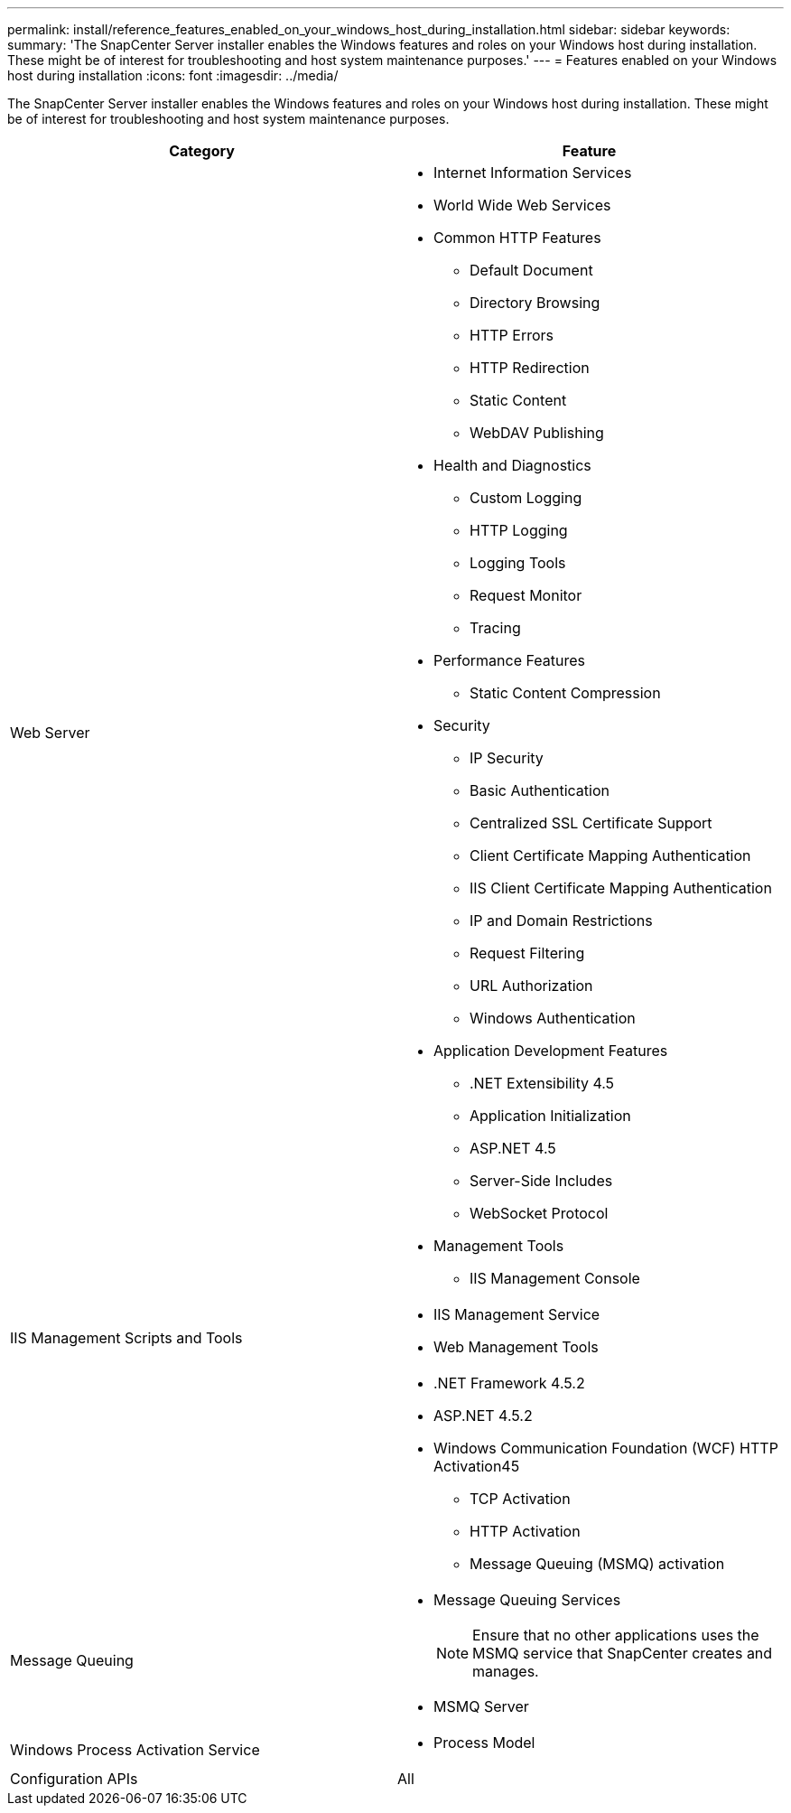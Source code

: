 ---
permalink: install/reference_features_enabled_on_your_windows_host_during_installation.html
sidebar: sidebar
keywords: 
summary: 'The SnapCenter Server installer enables the Windows features and roles on your Windows host during installation. These might be of interest for troubleshooting and host system maintenance purposes.'
---
= Features enabled on your Windows host during installation
:icons: font
:imagesdir: ../media/

[.lead]
The SnapCenter Server installer enables the Windows features and roles on your Windows host during installation. These might be of interest for troubleshooting and host system maintenance purposes.

|===
| Category| Feature

a|
Web Server
a|

* Internet Information Services
* World Wide Web Services
* Common HTTP Features
 ** Default Document
 ** Directory Browsing
 ** HTTP Errors
 ** HTTP Redirection
 ** Static Content
 ** WebDAV Publishing
* Health and Diagnostics
 ** Custom Logging
 ** HTTP Logging
 ** Logging Tools
 ** Request Monitor
 ** Tracing
* Performance Features
 ** Static Content Compression
* Security
 ** IP Security
 ** Basic Authentication
 ** Centralized SSL Certificate Support
 ** Client Certificate Mapping Authentication
 ** IIS Client Certificate Mapping Authentication
 ** IP and Domain Restrictions
 ** Request Filtering
 ** URL Authorization
 ** Windows Authentication
* Application Development Features
 ** .NET Extensibility 4.5
 ** Application Initialization
 ** ASP.NET 4.5
 ** Server-Side Includes
 ** WebSocket Protocol
* Management Tools
 ** IIS Management Console

a|
IIS Management Scripts and Tools
a|

* IIS Management Service
* Web Management Tools

a|
.NET Framework 4.5.2 Features
a|

* .NET Framework 4.5.2
* ASP.NET 4.5.2
* Windows Communication Foundation (WCF) HTTP Activation45
 ** TCP Activation
 ** HTTP Activation
 ** Message Queuing (MSMQ) activation

a|
Message Queuing
a|

* Message Queuing Services
+
NOTE: Ensure that no other applications uses the MSMQ service that SnapCenter creates and manages.

* MSMQ Server

a|
Windows Process Activation Service
a|

* Process Model

a|
Configuration APIs
a|
All
|===
